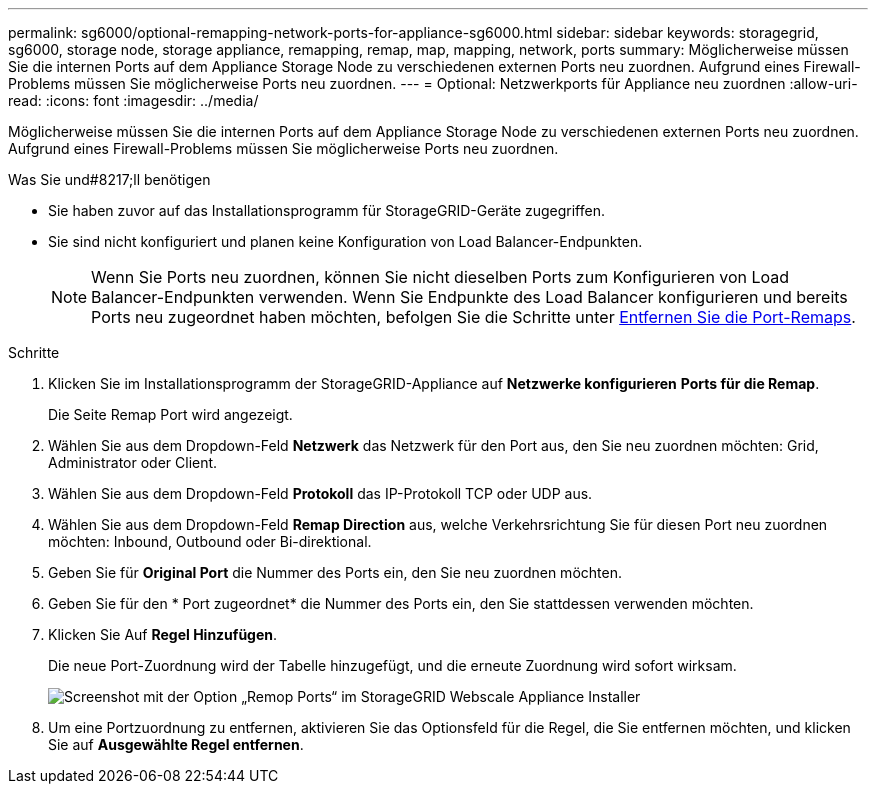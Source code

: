 ---
permalink: sg6000/optional-remapping-network-ports-for-appliance-sg6000.html 
sidebar: sidebar 
keywords: storagegrid, sg6000, storage node, storage appliance, remapping, remap, map, mapping, network, ports 
summary: Möglicherweise müssen Sie die internen Ports auf dem Appliance Storage Node zu verschiedenen externen Ports neu zuordnen. Aufgrund eines Firewall-Problems müssen Sie möglicherweise Ports neu zuordnen. 
---
= Optional: Netzwerkports für Appliance neu zuordnen
:allow-uri-read: 
:icons: font
:imagesdir: ../media/


[role="lead"]
Möglicherweise müssen Sie die internen Ports auf dem Appliance Storage Node zu verschiedenen externen Ports neu zuordnen. Aufgrund eines Firewall-Problems müssen Sie möglicherweise Ports neu zuordnen.

.Was Sie und#8217;ll benötigen
* Sie haben zuvor auf das Installationsprogramm für StorageGRID-Geräte zugegriffen.
* Sie sind nicht konfiguriert und planen keine Konfiguration von Load Balancer-Endpunkten.
+

NOTE: Wenn Sie Ports neu zuordnen, können Sie nicht dieselben Ports zum Konfigurieren von Load Balancer-Endpunkten verwenden. Wenn Sie Endpunkte des Load Balancer konfigurieren und bereits Ports neu zugeordnet haben möchten, befolgen Sie die Schritte unter xref:../maintain/removing-port-remaps.adoc[Entfernen Sie die Port-Remaps].



.Schritte
. Klicken Sie im Installationsprogramm der StorageGRID-Appliance auf *Netzwerke konfigurieren* *Ports für die Remap*.
+
Die Seite Remap Port wird angezeigt.

. Wählen Sie aus dem Dropdown-Feld *Netzwerk* das Netzwerk für den Port aus, den Sie neu zuordnen möchten: Grid, Administrator oder Client.
. Wählen Sie aus dem Dropdown-Feld *Protokoll* das IP-Protokoll TCP oder UDP aus.
. Wählen Sie aus dem Dropdown-Feld *Remap Direction* aus, welche Verkehrsrichtung Sie für diesen Port neu zuordnen möchten: Inbound, Outbound oder Bi-direktional.
. Geben Sie für *Original Port* die Nummer des Ports ein, den Sie neu zuordnen möchten.
. Geben Sie für den * Port zugeordnet* die Nummer des Ports ein, den Sie stattdessen verwenden möchten.
. Klicken Sie Auf *Regel Hinzufügen*.
+
Die neue Port-Zuordnung wird der Tabelle hinzugefügt, und die erneute Zuordnung wird sofort wirksam.

+
image::../media/remap_ports.gif[Screenshot mit der Option „Remop Ports“ im StorageGRID Webscale Appliance Installer]

. Um eine Portzuordnung zu entfernen, aktivieren Sie das Optionsfeld für die Regel, die Sie entfernen möchten, und klicken Sie auf *Ausgewählte Regel entfernen*.

